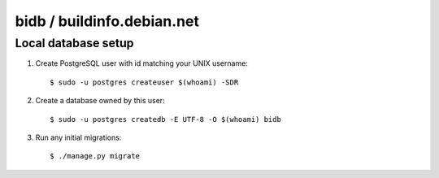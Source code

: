 bidb / buildinfo.debian.net
===========================

Local database setup
--------------------

#. Create PostgreSQL user with id matching your UNIX username::

    $ sudo -u postgres createuser $(whoami) -SDR

#. Create a database owned by this user::

    $ sudo -u postgres createdb -E UTF-8 -O $(whoami) bidb

#. Run any initial migrations::

    $ ./manage.py migrate
